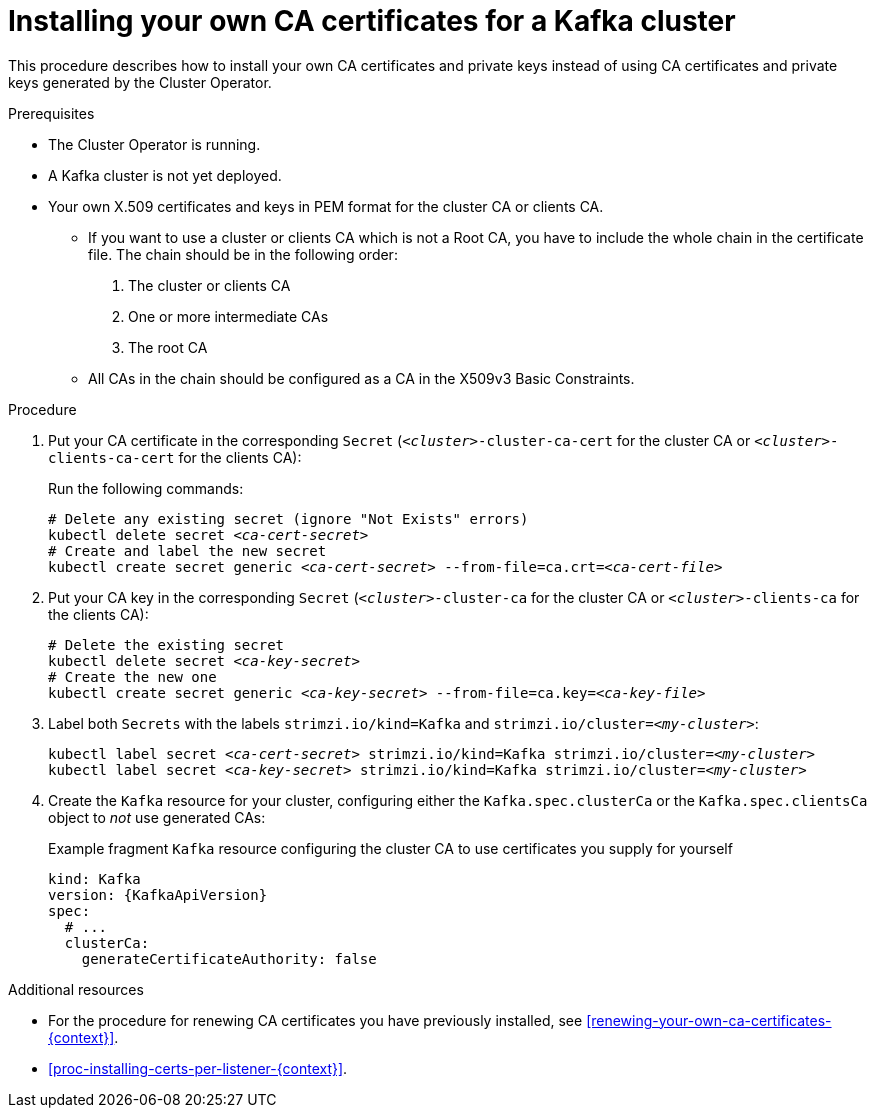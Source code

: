 // Module included in the following assemblies:
//
// assembly-security.adoc

[id='installing-your-own-ca-certificates-{context}']
= Installing your own CA certificates for a Kafka cluster

This procedure describes how to install your own CA certificates and private keys instead of using CA certificates and private keys generated by the Cluster Operator.

.Prerequisites

* The Cluster Operator is running.
* A Kafka cluster is not yet deployed.
* Your own X.509 certificates and keys in PEM format for the cluster CA or clients CA.
+
** If you want to use a cluster or clients CA which is not a Root CA, you have to include the whole chain in the certificate file.
The chain should be in the following order:
+
1. The cluster or clients CA
2. One or more intermediate CAs
3. The root CA
+
** All CAs in the chain should be configured as a CA in the X509v3 Basic Constraints.

.Procedure

. Put your CA certificate in the corresponding `Secret` (`_<cluster>_-cluster-ca-cert` for the cluster CA or `_<cluster>_-clients-ca-cert` for the clients CA):
+
Run the following commands:
+
[source,shell,subs="+quotes"]
----
# Delete any existing secret (ignore "Not Exists" errors)
kubectl delete secret _<ca-cert-secret>_
# Create and label the new secret
kubectl create secret generic _<ca-cert-secret>_ --from-file=ca.crt=_<ca-cert-file>_
----
+

. Put your CA key in the corresponding `Secret` (`_<cluster>_-cluster-ca` for the cluster CA or `_<cluster>_-clients-ca` for the clients CA):
+
[source,shell,subs="+quotes"]
----
# Delete the existing secret
kubectl delete secret _<ca-key-secret>_
# Create the new one
kubectl create secret generic _<ca-key-secret>_ --from-file=ca.key=_<ca-key-file>_
----

. Label both `Secrets` with the labels `strimzi.io/kind=Kafka` and `strimzi.io/cluster=_<my-cluster>_`:
+
[source,shell,subs="+quotes"]
----
kubectl label secret _<ca-cert-secret>_ strimzi.io/kind=Kafka strimzi.io/cluster=_<my-cluster>_
kubectl label secret _<ca-key-secret>_ strimzi.io/kind=Kafka strimzi.io/cluster=_<my-cluster>_
----

. Create the `Kafka` resource for your cluster, configuring either the `Kafka.spec.clusterCa` or the `Kafka.spec.clientsCa` object to _not_ use generated CAs:
+
.Example fragment `Kafka` resource configuring the cluster CA to use certificates you supply for yourself
[source,yaml,subs="attributes"]
----
kind: Kafka
version: {KafkaApiVersion}
spec:
  # ...
  clusterCa:
    generateCertificateAuthority: false
----

.Additional resources

* For the procedure for renewing CA certificates you have previously installed, see xref:renewing-your-own-ca-certificates-{context}[].

* xref:proc-installing-certs-per-listener-{context}[].
